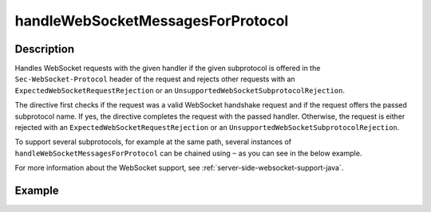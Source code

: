.. _-handleWebSocketMessagesForProtocol-java-:

handleWebSocketMessagesForProtocol
==================================

Description
-----------
Handles WebSocket requests with the given handler if the given subprotocol is offered in the ``Sec-WebSocket-Protocol``
header of the request and rejects other requests with an ``ExpectedWebSocketRequestRejection`` or an
``UnsupportedWebSocketSubprotocolRejection``.

The directive first checks if the request was a valid WebSocket handshake request and if the request offers the passed
subprotocol name. If yes, the directive completes the request with the passed handler. Otherwise, the request is
either rejected with an ``ExpectedWebSocketRequestRejection`` or an ``UnsupportedWebSocketSubprotocolRejection``.

To support several subprotocols, for example at the same path, several instances of ``handleWebSocketMessagesForProtocol`` can
be chained using ``~`` as you can see in the below example.

For more information about the WebSocket support, see :ref:`server-side-websocket-support-java`.

Example
-------

.. includecode:: ../../../../../../../test/java/docs/http/javadsl/server/directives/WebSocketDirectivesExamplesTest.java#handleWebSocketMessagesForProtocol
